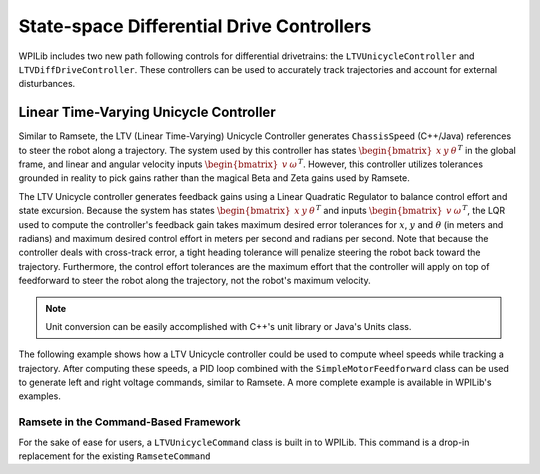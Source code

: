 State-space Differential Drive Controllers
==========================================

WPILib includes two new path following controls for differential drivetrains: the ``LTVUnicycleController`` and ``LTVDiffDriveController``. These controllers can be used to accurately track trajectories and account for external disturbances.

Linear Time-Varying Unicycle Controller
---------------------------------------

Similar to Ramsete, the LTV (Linear Time-Varying) Unicycle Controller generates ``ChassisSpeed`` (C++/Java) references to steer the robot along a trajectory. The system used by this controller has states :math:`\begin{bmatrix}x & y & \theta \end{bmatrix}^T` in the global frame, and linear and angular velocity inputs :math:`\begin{bmatrix}v & \omega \end{bmatrix}^T`. However, this controller utilizes tolerances grounded in reality to pick gains rather than the magical Beta and Zeta gains used by Ramsete.

The LTV Unicycle controller generates feedback gains using a Linear Quadratic Regulator to balance control effort and state excursion. Because the system has states :math:`\begin{bmatrix}x & y & \theta \end{bmatrix}^T` and inputs :math:`\begin{bmatrix}v & \omega \end{bmatrix}^T`, the LQR used to compute the controller's feedback gain takes maximum desired error tolerances for :math:`x`, :math:`y` and :math:`\theta` (in meters and radians) and maximum desired control effort in meters per second and radians per second. Note that because the controller deals with cross-track error, a tight heading tolerance will penalize steering the robot back toward the trajectory. Furthermore, the control effort tolerances are the maximum effort that the controller will apply on top of feedforward to steer the robot along the trajectory, not the robot's maximum velocity.

.. note:: Unit conversion can be easily accomplished with C++'s unit library or Java's Units class.

The following example shows how a LTV Unicycle controller could be used to compute wheel speeds while tracking a trajectory. After computing these speeds, a PID loop combined with the ``SimpleMotorFeedforward`` class can be used to generate left and right voltage commands, similar to Ramsete. A more complete example is available in WPILib's examples.

.. tabs::

   .. code-tab:: java

      LTVUnicycleController controller = new LTVUnicycleController(
          VecBuilder.fill(0.1, 0.1, 10), // X, Y and heading tolerances
          VecBuilder.fill(2.5, 1.5), 0.020); // linear and angular velocity input tolerances

      <...>

      ChassisSpeeds adjustedSpeeds = controller.calculate(currentRobotPose, goal);
      DifferentialDriveWheelSpeeds wheelSpeeds = kinematics.toWheelSpeeds(adjustedSpeeds);
      double left = wheelSpeeds.leftMetersPerSecond;
      double right = wheelSpeeds.rightMetersPerSecond;

   .. code-tab:: cpp

      frc::LTVUnicycleController controller{
          {0.1, 0.1, 10}, // X, Y and heading tolerances
          {2.5, 2.5}, 20_ms}; // linear and angular velocity input tolerances

      <...>

      ChassisSpeeds adjustedSpeeds = controller.Calculate(currentRobotPose, goal);
      DifferentialDriveWheelSpeeds wheelSpeeds = kinematics.ToWheelSpeeds(adjustedSpeeds);
      units::meter_per_second_t left = wheelSpeeds.left;
      units::meter_per_second_t right = wheelSpeeds.right;

Ramsete in the Command-Based Framework
^^^^^^^^^^^^^^^^^^^^^^^^^^^^^^^^^^^^^^

For the sake of ease for users, a ``LTVUnicycleCommand`` class is built in to WPILib. This command is a drop-in replacement for the existing ``RamseteCommand``